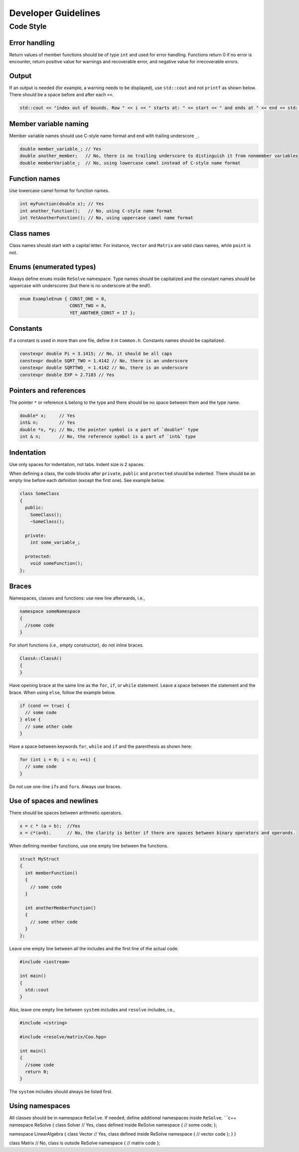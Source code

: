 Developer Guidelines
====================

Code Style
----------

Error handling
~~~~~~~~~~~~~~

Return values of member functions should be of type ``int`` and used for
error handling. Functions return 0 if no error is encounter, return
positive value for warnings and recoverable error, and negative value
for irrecoverable errors.

Output
~~~~~~

If an output is needed (for example, a warning needs to be displayed),
use ``std::cout`` and not ``printf`` as shown below. There should be a
space before and after each ``<<``.

.. code:: cpp

   std::cout << "index out of bounds. Row " << i << " starts at: " << start << " and ends at " << end << std::endl;

Member variable naming
~~~~~~~~~~~~~~~~~~~~~~

Member variable names should use C-style name format and end with
trailing underscore ``_``.

.. code:: cpp

   double member_variable_; // Yes
   double another_member;   // No, there is no trailing underscore to distinguish it from nonmember variables
   double memberVariable_;  // No, using lowercase camel instead of C-style name format

Function names
~~~~~~~~~~~~~~

Use lowercase camel format for function names.

.. code:: cpp

   int myFunction(double x); // Yes
   int another_function();   // No, using C-style name format
   int YetAnotherFunction(); // No, using uppercase camel name format

Class names
~~~~~~~~~~~

Class names should start with a capital letter. For instance, ``Vector``
and ``Matrix`` are valid class names, while ``point`` is not.

Enums (enumerated types)
~~~~~~~~~~~~~~~~~~~~~~~~

Always define ``enum``\ s inside ``ReSolve`` namespace. Type names
should be capitalized and the constant names should be uppercase with
underscores (but there is no underscore at the end!).

.. code:: cpp

     enum ExampleEnum { CONST_ONE = 0,
                        CONST_TWO = 8, 
                        YET_ANOTHER_CONST = 17 };

Constants
~~~~~~~~~

If a constant is used in more than one file, define it in ``Common.h``.
Constants names should be capitalized.

.. code:: cpp

      constexpr double Pi = 3.1415; // No, it should be all caps
      constexpr double SQRT_TWO = 1.4142 // No, there is an underscore
      constexpr double SQRTTWO_ = 1.4142 // No, there is an underscore
      constexpr double EXP = 2.7183 // Yes   

Pointers and references
~~~~~~~~~~~~~~~~~~~~~~~

The pointer ``*`` or reference ``&`` belong to the type and there should
be no space between them and the type name.

.. code:: cpp

   double* x;     // Yes
   int& n;        // Yes
   double *x, *y; // No, the pointer symbol is a part of `double*` type
   int & n;       // No, the reference symbol is a part of `int&` type

Indentation
~~~~~~~~~~~

Use only spaces for indentation, not tabs. Indent size is 2 spaces.

When defining a class, the code blocks after ``private``, ``public`` and
``protected`` should be indented. There should be an empty line before
each definition (except the first one). See example below.

.. code:: cpp

   class SomeClass
   {
     public:
       SomeClass();
       ~SomeClass();

     private:
       int some_variable_;

     protected:
       void someFunction();
   };

Braces
~~~~~~

Namespaces, classes and functions: use new line afterwards, i.e.,

.. code:: cpp

   namespace someNamespace
   {
     //some code 
   }

For short functions (i.e., empty constructor), do not inline braces.

.. code:: cpp

   ClassA::ClassA()
   {
   }

Have opening brace at the same line as the ``for``, ``if``, or ``while``
statement. Leave a space between the statement and the brace. When using
``else``, follow the example below.

.. code:: cpp

   if (cond == true) {
     // some code
   } else {
     // some other code
   }

Have a space between keywords ``for``, ``while`` and ``if`` and the
parenthesis as shown here:

.. code:: cpp

   for (int i = 0; i < n; ++i) {
     // some code
   } 

Do not use one-line ``if``\ s and ``for``\ s. Always use braces.

Use of spaces and newlines
~~~~~~~~~~~~~~~~~~~~~~~~~~

There should be spaces between arithmetic operators.

.. code:: cpp

   x = c * (a + b);  //Yes
   x = c*(a+b).      // No, the clarity is better if there are spaces between binary operators and operands.

When defining member functions, use one empty line between the
functions.

.. code:: cpp

   struct MyStruct
   {
     int memberFunction()
     {
       // some code
     }

     int anotherMemberFunction()
     {
       // some other code
     }
   };

Leave one empty line between all the includes and the first line of the
actual code.

.. code:: cpp

   #include <iostream>

   int main()
   {
     std::cout 
   }

Also, leave one empty line between ``system`` includes and ``resolve``
includes, i.e.,

.. code:: cpp

   #include <cstring>

   #include <resolve/matrix/Coo.hpp>

   int main()
   {
     //some code
     return 0;
   }

The ``system`` includes should always be listed first.

Using namespaces
~~~~~~~~~~~~~~~~

All classes should be in namespace ``ReSolve``. If needed, define
additional namespaces inside ``ReSolve``. \```c++ namespace ReSolve {
class Solver // Yes, class defined inside ReSolve namespace { // some
code; };

namespace LinearAlgebra { class Vector // Yes, class defined inside
ReSolve namespace { // vector code }; } }

class Matrix // No, class is outside ReSolve namespace { // matrix code
};
